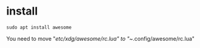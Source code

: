 * install
#+begin_src  
sudo apt install awesome
#+end_src

You need to move "/etc/xdg/awesome/rc.lua" to "~/.config/awesome/rc.lua"
 
